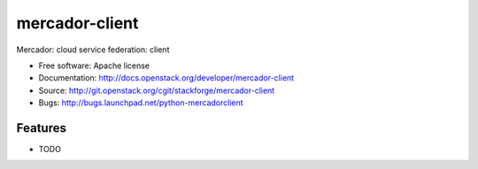 ===============================
mercador-client
===============================

Mercador: cloud service federation: client

* Free software: Apache license
* Documentation: http://docs.openstack.org/developer/mercador-client
* Source: http://git.openstack.org/cgit/stackforge/mercador-client
* Bugs: http://bugs.launchpad.net/python-mercadorclient

Features
--------

* TODO
